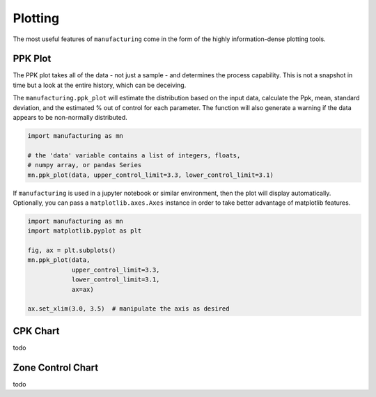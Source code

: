 Plotting
========

The most useful features of ``manufacturing`` come in the form of the highly
information-dense plotting tools.

PPK Plot
---------

The PPK plot takes all of the data - not just a sample - and determines the process
capability.  This is not a snapshot in time but a look at the entire history, which
can be deceiving.

The ``manufacturing.ppk_plot`` will estimate the distribution based on the input
data, calculate the Ppk, mean, standard deviation, and the estimated % out of control
for each parameter.  The function will also generate a warning if the data appears
to be non-normally distributed.

.. code-block:: python

    import manufacturing as mn

    # the 'data' variable contains a list of integers, floats,
    # numpy array, or pandas Series
    mn.ppk_plot(data, upper_control_limit=3.3, lower_control_limit=3.1)

.. image:: _static/images/ppk_plot.png

If ``manufacturing`` is used in a jupyter notebook or similar environment, then
the plot will display automatically.  Optionally, you can pass a ``matplotlib.axes.Axes``
instance in order to take better advantage of matplotlib features.

.. code-block:: python

    import manufacturing as mn
    import matplotlib.pyplot as plt

    fig, ax = plt.subplots()
    mn.ppk_plot(data,
                upper_control_limit=3.3,
                lower_control_limit=3.1,
                ax=ax)

    ax.set_xlim(3.0, 3.5)  # manipulate the axis as desired

CPK Chart
---------

todo

Zone Control Chart
------------------

todo
